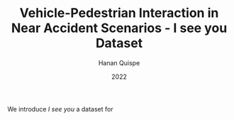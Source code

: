 #+TITLE: Vehicle-Pedestrian Interaction in Near Accident Scenarios - I see you Dataset
#+AUTHOR: Hanan Quispe
#+DATE: 2022
#+options: toc:nil

We introduce /I see you/ a dataset for 
